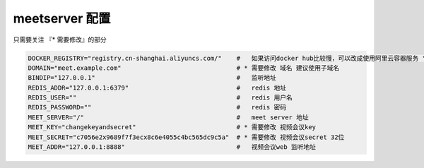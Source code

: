 .. _help-manual-meet_env:

.. _meet_env:


meetserver 配置
------------------------

只需要关注 『* 需要修改』的部分


.. code-block:: bash

    DOCKER_REGISTRY="registry.cn-shanghai.aliyuncs.com/"    #   如果访问docker hub比较慢，可以改成使用阿里云容器服务 "registry.cn-shanghai.aliyuncs.com/"
    DOMAIN="meet.example.com"                               # * 需要修改 域名 建议使用子域名
    BINDIP="127.0.0.1"                                      #   监听地址
    REDIS_ADDR="127.0.0.1:6379"                             #   redis 地址
    REDIS_USER=""                                           #   redis 用户名
    REDIS_PASSWORD=""                                       #   redis 密码
    MEET_SERVER="/"                                         #   meet server 地址
    MEET_KEY="changekeyandsecret"                           # * 需要修改 视频会议key  
    MEET_SECRET="c7056e2x9689f7f3ecx8c6e4055c4bc565dc9c5a"  # * 需要修改 视频会议secret 32位 
    MEET_ADDR="127.0.0.1:8888"                              #   视频会议web 监听地址
